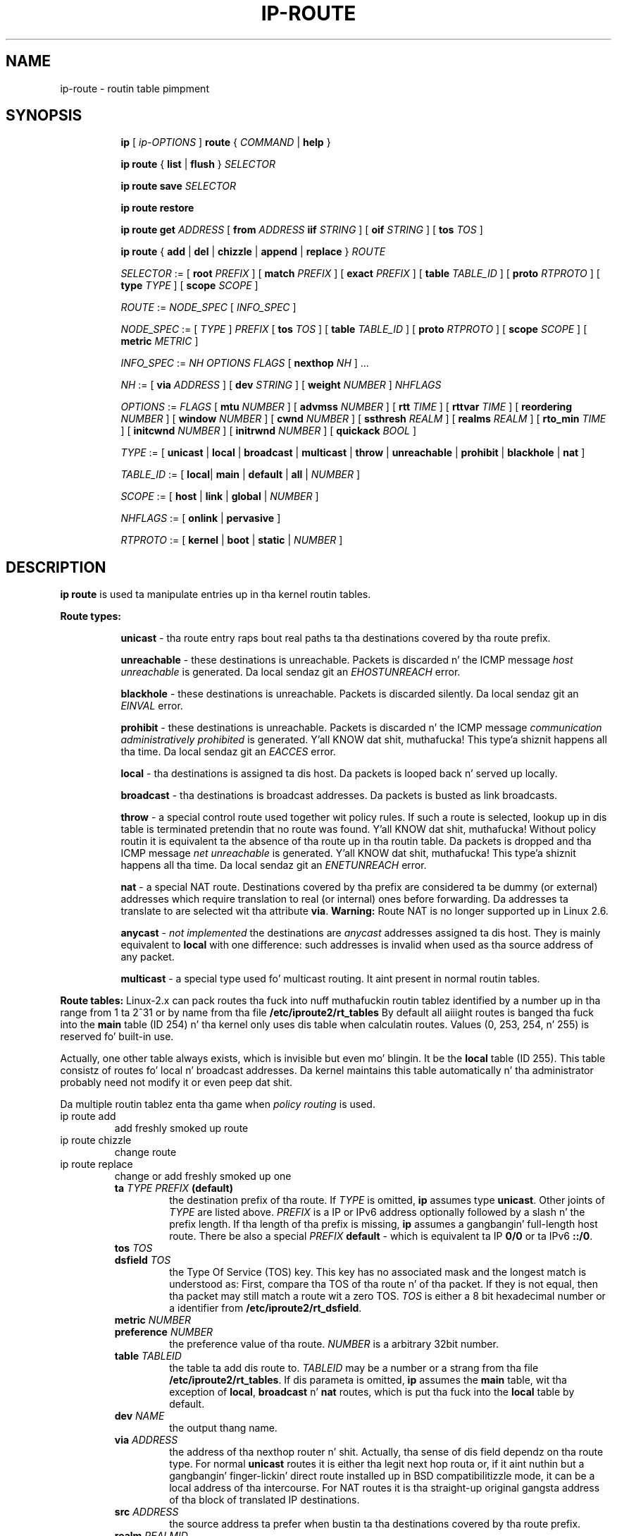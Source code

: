 .TH IP\-ROUTE 8 "13 Dec 2012" "iproute2" "Linux"
.SH "NAME"
ip-route \- routin table pimpment
.SH "SYNOPSIS"
.sp
.ad l
.in +8
.ti -8
.B ip
.RI "[ " ip-OPTIONS " ]"
.B route
.RI " { " COMMAND " | "
.BR help " }"
.sp
.ti -8

.ti -8
.BR "ip route" " { "
.BR list " | " flush " } "
.I  SELECTOR

.ti -8
.BR "ip route save"
.I SELECTOR

.ti -8
.BR "ip route restore"

.ti -8
.B  ip route get
.IR ADDRESS " [ "
.BI from " ADDRESS " iif " STRING"
.RB " ] [ " oif
.IR STRING " ] [ "
.B  tos
.IR TOS " ]"

.ti -8
.BR "ip route" " { " add " | " del " | " chizzle " | " append " | "\
replace " } "
.I  ROUTE

.ti -8
.IR SELECTOR " := "
.RB "[ " root
.IR PREFIX " ] [ "
.B  match
.IR PREFIX " ] [ "
.B  exact
.IR PREFIX " ] [ "
.B  table
.IR TABLE_ID " ] [ "
.B  proto
.IR RTPROTO " ] [ "
.B  type
.IR TYPE " ] [ "
.B  scope
.IR SCOPE " ]"

.ti -8
.IR ROUTE " := " NODE_SPEC " [ " INFO_SPEC " ]"

.ti -8
.IR NODE_SPEC " := [ " TYPE " ] " PREFIX " ["
.B  tos
.IR TOS " ] [ "
.B  table
.IR TABLE_ID " ] [ "
.B  proto
.IR RTPROTO " ] [ "
.B  scope
.IR SCOPE " ] [ "
.B  metric
.IR METRIC " ]"

.ti -8
.IR INFO_SPEC " := " "NH OPTIONS FLAGS" " ["
.B  nexthop
.IR NH " ] ..."

.ti -8
.IR NH " := [ "
.B  via
.IR ADDRESS " ] [ "
.B  dev
.IR STRING " ] [ "
.B  weight
.IR NUMBER " ] " NHFLAGS

.ti -8
.IR OPTIONS " := " FLAGS " [ "
.B  mtu
.IR NUMBER " ] [ "
.B  advmss
.IR NUMBER " ] [ "
.B  rtt
.IR TIME " ] [ "
.B  rttvar
.IR TIME " ] [ "
.B  reordering
.IR NUMBER " ] [ "
.B  window
.IR NUMBER " ] [ "
.B  cwnd
.IR NUMBER " ] [ "
.B  ssthresh
.IR REALM " ] [ "
.B  realms
.IR REALM " ] [ "
.B  rto_min
.IR TIME " ] [ "
.B  initcwnd
.IR NUMBER " ] [ "
.B  initrwnd
.IR NUMBER " ] [ "
.B  quickack
.IR BOOL " ]"

.ti -8
.IR TYPE " := [ "
.BR unicast " | " local " | " broadcast " | " multicast " | "\
throw " | " unreachable " | " prohibit " | " blackhole " | " nat " ]"

.ti -8
.IR TABLE_ID " := [ "
.BR local "| " main " | " default " | " all " |"
.IR NUMBER " ]"

.ti -8
.IR SCOPE " := [ "
.BR host " | " link " | " global " |"
.IR NUMBER " ]"

.ti -8
.IR NHFLAGS " := [ "
.BR onlink " | " pervasive " ]"

.ti -8
.IR RTPROTO " := [ "
.BR kernel " | " boot " | " static " |"
.IR NUMBER " ]"


.SH DESCRIPTION
.B ip route
is used ta manipulate entries up in tha kernel routin tables.
.sp
.B Route types:

.in +8
.B unicast
- tha route entry raps bout real paths ta tha destinations covered
by tha route prefix.

.sp
.B unreachable
- these destinations is unreachable.  Packets is discarded n' the
ICMP message
.I host unreachable
is generated.
Da local sendaz git an
.I EHOSTUNREACH
error.

.sp
.B blackhole
- these destinations is unreachable.  Packets is discarded silently.
Da local sendaz git an
.I EINVAL
error.

.sp
.B prohibit
- these destinations is unreachable.  Packets is discarded n' the
ICMP message
.I communication administratively prohibited
is generated. Y'all KNOW dat shit, muthafucka! This type'a shiznit happens all tha time.  Da local sendaz git an
.I EACCES
error.

.sp
.B local
- tha destinations is assigned ta dis host.  Da packets is looped
back n' served up locally.

.sp
.B broadcast
- tha destinations is broadcast addresses.  Da packets is busted as
link broadcasts.

.sp
.B throw
- a special control route used together wit policy rules. If such a
route is selected, lookup up in dis table is terminated pretendin that
no route was found. Y'all KNOW dat shit, muthafucka!  Without policy routin it is equivalent ta the
absence of tha route up in tha routin table.  Da packets is dropped
and tha ICMP message
.I net unreachable
is generated. Y'all KNOW dat shit, muthafucka! This type'a shiznit happens all tha time.  Da local sendaz git an
.I ENETUNREACH
error.

.sp
.B nat
- a special NAT route.  Destinations covered by tha prefix
are considered ta be dummy (or external) addresses which require translation
to real (or internal) ones before forwarding.  Da addresses ta translate to
are selected wit tha attribute
.BR "via" .
.B Warning:
Route NAT is no longer supported up in Linux 2.6.

.sp
.B anycast
.RI "- " "not implemented"
the destinations are
.I anycast
addresses assigned ta dis host.  They is mainly equivalent
to
.B local
with one difference: such addresses is invalid when used
as tha source address of any packet.

.sp
.B multicast
- a special type used fo' multicast routing.  It aint present in
normal routin tables.
.in -8

.P
.B Route tables:
Linux-2.x can pack routes tha fuck into nuff muthafuckin routin tablez identified
by a number up in tha range from 1 ta 2^31 or by name from tha file
.B /etc/iproute2/rt_tables
By default all aiiight routes is banged tha fuck into the
.B main
table (ID 254) n' tha kernel only uses dis table when calculatin routes.
Values (0, 253, 254, n' 255) is reserved fo' built-in use.

.sp
Actually, one other table always exists, which is invisible but
even mo' blingin.  It be the
.B local
table (ID 255).  This table
consistz of routes fo' local n' broadcast addresses.  Da kernel maintains
this table automatically n' tha administrator probably need not modify it
or even peep dat shit.

Da multiple routin tablez enta tha game when
.I policy routing
is used.

.TP
ip route add
add freshly smoked up route
.TP
ip route chizzle
change route
.TP
ip route replace
change or add freshly smoked up one
.RS
.TP
.BI ta " TYPE PREFIX " (default)
the destination prefix of tha route.  If
.I TYPE
is omitted,
.B ip
assumes type
.BR "unicast" .
Other joints of
.I TYPE
are listed above.
.I PREFIX
is a IP or IPv6 address optionally followed by a slash n' the
prefix length.  If tha length of tha prefix is missing,
.B ip
assumes a gangbangin' full-length host route.  There be also a special
.I PREFIX
.B default
- which is equivalent ta IP
.B 0/0
or ta IPv6
.BR "::/0" .

.TP
.BI tos " TOS"
.TP
.BI dsfield " TOS"
the Type Of Service (TOS) key.  This key has no associated mask and
the longest match is understood as: First, compare tha TOS
of tha route n' of tha packet.  If they is not equal, then tha packet
may still match a route wit a zero TOS.
.I TOS
is either a 8 bit hexadecimal number or a identifier
from
.BR "/etc/iproute2/rt_dsfield" .

.TP
.BI metric " NUMBER"
.TP
.BI preference " NUMBER"
the preference value of tha route.
.I NUMBER
is a arbitrary 32bit number.

.TP
.BI table " TABLEID"
the table ta add dis route to.
.I TABLEID
may be a number or a strang from tha file
.BR "/etc/iproute2/rt_tables" .
If dis parameta is omitted,
.B ip
assumes the
.B main
table, wit tha exception of
.BR local ", " broadcast " n' " nat
routes, which is put tha fuck into the
.B local
table by default.

.TP
.BI dev " NAME"
the output thang name.

.TP
.BI via " ADDRESS"
the address of tha nexthop router n' shit.  Actually, tha sense of dis field
dependz on tha route type.  For normal
.B unicast
routes it is either tha legit next hop routa or, if it aint nuthin but a gangbangin' finger-lickin' direct
route installed up in BSD compatibilitizzle mode, it can be a local address
of tha intercourse.  For NAT routes it is tha straight-up original gangsta address of tha block
of translated IP destinations.

.TP
.BI src " ADDRESS"
the source address ta prefer when bustin  ta tha destinations
covered by tha route prefix.

.TP
.BI realm " REALMID"
the realm ta which dis route be assigned.
.I REALMID
may be a number or a strang from tha file
.BR "/etc/iproute2/rt_realms" .

.TP
.BI mtu " MTU"
.TP
.BI "mtu lock" " MTU"
the MTU along tha path ta tha destination. I aint talkin' bout chicken n' gravy biatch.  If tha modifier
.B lock
is not used, tha MTU may be updated by tha kernel due to
Path MTU Discovery.  If tha modifier
.B lock
is used, no path MTU discovery is ghon be tried, all packets
will be busted without tha DF bit up in IPv4 case or fragmented
to MTU fo' IPv6.

.TP
.BI window " NUMBER"
the maximal window fo' TCP ta advertise ta these destinations,
measured up in bytes.  It limits maximal data bursts dat our TCP
peers is allowed ta bust ta us.

.TP
.BI rtt " TIME"
the initial RTT ('Round Trip Time') estimate. If no suffix is
specified tha units is raw joints passed directly ta the
routin code ta maintain compatibilitizzle wit previous releases.
Otherwise if a suffix of s, sec or secs is used ta specify
secondz n' ms, msec or msecs ta specify milliseconds.


.TP
.BI rttvar " TIME " "(2.3.15+ only)"
the initial RTT variizzle estimate. Values is specified as with
.BI rtt
above.

.TP
.BI rto_min " TIME " "(2.6.23+ only)"
the minimum TCP Retransmission TimeOut ta use when communicatin wit this
destination. I aint talkin' bout chicken n' gravy biatch.  Values is specified as with
.BI rtt
above.

.TP
.BI ssthresh " NUMBER " "(2.3.15+ only)"
an estimate fo' tha initial slow start threshold.

.TP
.BI cwnd " NUMBER " "(2.3.15+ only)"
the clamp fo' congestion window.  It be ignored if the
.B lock
flag aint used.

.TP
.BI initcwnd " NUMBER " "(2.5.70+ only)"
the initial congestion window size fo' connections ta dis destination.
Actual window size is dis value multiplied by tha MSS
(``Maximal Segment Size'') fo' same connection. I aint talkin' bout chicken n' gravy biatch. Da default is
zero, meanin ta use tha joints specified up in RFC2414.

.TP
.BI initrwnd " NUMBER " "(2.6.33+ only)"
the initial receive window size fo' connections ta dis destination.
Actual window size is dis value multiplied by tha MSS of tha connection.
Da default value is zero, meanin ta use Slow Start value.

.TP
.BI quickack " BOOL " "(3.11+ only)"
Enable or disable quick ack fo' connections ta dis destination.

.TP
.BI advmss " NUMBER " "(2.3.15+ only)"
the MSS ('Maximal Segment Size') ta advertise ta these
destinations when establishin TCP connections.  If it aint given,
Linux uses a thugged-out default value calculated from tha straight-up original gangsta hop thang MTU.
(If tha path ta these destination be asymmetric, dis guess may be wrong.)

.TP
.BI reorderin " NUMBER " "(2.3.15+ only)"
Maximal reorderin on tha path ta dis destination.
If it aint given, Linux uses tha value selected with
.B sysctl
variable
.BR "net/ipv4/tcp_reordering" .

.TP
.BI nexthop " NEXTHOP"
the nexthop of a multipath route.
.I NEXTHOP
is a cold-ass lil complex value wit its own syntax similar ta tha top level
argument lists:

.in +8
.BI via " ADDRESS"
- is tha nexthop router.
.sp

.BI dev " NAME"
- is tha output device.
.sp

.BI weight " NUMBER"
- be a weight fo' dis element of a multipath
route reflectin its relatizzle bandwidth or quality.
.in -8

.TP
.BI scope " SCOPE_VAL"
the scope of tha destinations covered by tha route prefix.
.I SCOPE_VAL
may be a number or a strang from tha file
.BR "/etc/iproute2/rt_scopes" .
If dis parameta is omitted,
.B ip
assumes scope
.B global
for all gatewayed
.B unicast
routes, scope
.B link
for direct
.BR unicast " n' " broadcast
routes n' scope
.BR host " fo' " local
routes.

.TP
.BI protocol " RTPROTO"
the routin protocol identifier of dis route.
.I RTPROTO
may be a number or a strang from tha file
.BR "/etc/iproute2/rt_protos" .
If tha routin protocol ID aint given,
.B ip assumes protocol
.B boot
(i.e. it assumes tha route was added by one of mah thugs whoz ass don't
understand what tha fuck they is bustin).  Several protocol joints have
a fixed interpretation.
Namely:

.in +8
.B redirect
- tha route was installed cuz of a ICMP redirect.
.sp

.B kernel
- tha route was installed by tha kernel durin autoconfiguration.
.sp

.B boot
- tha route was installed durin tha bootup sequence.
If a routin daemon starts, it will purge all of em.
.sp

.B static
- tha route was installed by tha administrator
to override dynamic routing. Routin daemon will respect them
and, probably, even advertise dem ta its peers.
.sp

.B ra
- tha route was installed by Routa Discovery protocol.
.in -8

.sp
Da rest of tha joints is not reserved n' tha administrator is free
to assign (or not ta assign) protocol tags.

.TP
.B onlink
pretend dat tha nexthop is directly attached ta dis link,
even if it do not match any intercourse prefix.
.RE

.TP
ip route delete
delete route
.RS
.B ip route del
has tha same ol' dirty arguments as
.BR "ip route add" ,
but they semantics is a lil' bit different.

Key joints
.RB "(" ta ", " tos ", " preference " n' " table ")"
select tha route ta delete.  If optionizzle attributes is present,
.B ip
verifies dat they coincizzle wit tha attributez of tha route ta delete.
If no route wit tha given key n' attributes was found,
.B ip route del
fails.
.RE

.TP
ip route show
list routes
.RS
the command displays tha contentz of tha routin tablez or tha route(s)
selected by some criteria.

.TP
.BI ta " SELECTOR " (default)
only select routes from tha given range of destinations.
.I SELECTOR
consistz of a optionizzle modifier
.RB "(" root ", " match " or " exact ")"
and a prefix.
.BI root " PREFIX"
selects routes wit prefixes not shorta than
.IR PREFIX "."
F.e.
.BI root " 0/0"
selects tha entire routin table.
.BI match " PREFIX"
selects routes wit prefixes not longer than
.IR PREFIX "."
F.e.
.BI match " 10.0/16"
selects
.IR 10.0/16 ","
.IR 10/8 " n' " 0/0 ,
but it do not select
.IR 10.1/16 " n' " 10.0.0/24 .
And
.BI exact " PREFIX"
(or just
.IR PREFIX ")"
selects routes wit dis exact prefix. If neither of these options
are present,
.B ip
assumes
.BI root " 0/0"
i.e. it lists tha entire table.

.TP
.BI tos " TOS"
.TP
.BI dsfield " TOS"
only select routes wit tha given TOS.

.TP
.BI table " TABLEID"
show tha routes from dis table(s).  Da default settin is ta show table
.BR main "."
.I TABLEID
may either be tha ID of a real table or one of tha special joints:
.sp
.in +8
.B all
- list all of tha tables.
.sp
.B cache
- dump tha routin cache.
.in -8

.TP
.B cloned
.TP
.B cached
list cloned routes i.e. routes which was dynamically forked from
other routes cuz some route attribute (f.e. MTU) was updated.
Actually, it is equivalent to
.BR "table cache" "."

.TP
.BI from " SELECTOR"
the same syntax as for
.BR ta ","
but it bindz tha source address range rather than destinations.
Note dat the
.B from
option only works wit cloned routes.

.TP
.BI protocol " RTPROTO"
only list routez of dis protocol.

.TP
.BI scope " SCOPE_VAL"
only list routes wit dis scope.

.TP
.BI type " TYPE"
only list routez of dis type.

.TP
.BI dev " NAME"
only list routes goin via dis device.

.TP
.BI via " PREFIX"
only list routes goin via tha nexthop routas selected by
.IR PREFIX "."

.TP
.BI src " PREFIX"
only list routes wit preferred source addresses selected
by
.IR PREFIX "."

.TP
.BI realm " REALMID"
.TP
.BI realms " FROMREALM/TOREALM"
only list routes wit these realms.
.RE

.TP
ip route flush
flush routin tables
.RS
this command flushes routes selected by some criteria.

.sp
Da arguments have tha same syntax n' semantics as tha arguments of
.BR "ip route show" ,
but routin tablez is not listed but purged. Y'all KNOW dat shit, muthafucka!  Da only difference is
the default action:
.B show
dumps all tha IP main routin table but
.B flush
prints tha helper page.

.sp
With the
.B -statistics
option, tha command becomes verbose. Well shiiiit, it prints up tha number of
deleted routes n' tha number of roundz made ta flush tha routing
table. If tha option is given
twice,
.B ip route flush
also dumps all tha deleted routes up in tha format busted lyrics bout up in the
previous subsection.
.RE

.TP
ip route get
get a single route
.RS
this command gets a single route ta a thugged-out destination n' prints its
contents exactly as tha kernel sees dat shit.

.TP
.BI ta " ADDRESS " (default)
the destination address.

.TP
.BI from " ADDRESS"
the source address.

.TP
.BI tos " TOS"
.TP
.BI dsfield " TOS"
the Type Of Service.

.TP
.BI iif " NAME"
the thang from which dis packet is sposed ta fuckin arrive.

.TP
.BI oif " NAME"
force tha output thang on which dis packet is ghon be routed.

.TP
.B connected
if no source address
.RB "(option " from ")"
was given, relookup tha route wit tha source set ta tha preferred
address received from tha straight-up original gangsta lookup.
If policy routin is used, it may be a gangbangin' finger-lickin' different route.

.P
Note dat dis operation aint equivalent to
.BR "ip route show" .
.B show
shows existin routes.
.B get
resolves dem n' creates freshly smoked up clones if necessary.  Essentially,
.B get
is equivalent ta bustin  a packet along dis path.
If the
.B iif
argument aint given, tha kernel creates a route
to output packets towardz tha axed destination.
This is equivalent ta pingin tha destination
with a subsequent
.BR "ip route ls cache" ,
however, no packets is straight-up sent.  With the
.B iif
argument, tha kernel pretendz dat a packet arrived from dis intercourse
and searches fo' a path ta forward tha packet.
.RE

.TP
ip route save
save routin table shiznit ta stdout
.RS
This command behaves like
.BR "ip route show"
except dat tha output is raw data suitable fo' passin to
.BR "ip route restore" .
.RE

.TP
ip route restore
restore routin table shiznit from stdin
.RS
This command expects ta read a thugged-out data stream as returned from
.BR "ip route save" .
It will attempt ta restore tha routin table shiznit exactly as
it was all up in tha time of tha save, so any translation of shiznit
in tha stream (like fuckin thang indexes) must be done first.  Any existing
routes is left unchanged. Y'all KNOW dat shit, muthafucka!  Any routes specified up in tha data stream that
already exist up in tha table is ghon be ignored.
.RE

.SH EXAMPLES
.PP
ip ro
.RS 4
Show all route entries up in tha kernel.
.RE
.PP
ip route add default via 192.168.1.1 dev eth0
.RS 4
Addz a thugged-out default route (for all addresses) via tha local gateway 192.168.1.1 dat can
be reached on thang eth0.
.RE

.SH SEE ALSO
.br
.BR ip (8)

.SH AUTHOR
Original Gangsta Manpage by Michail Litvak <mci@owl.openwall.com>

